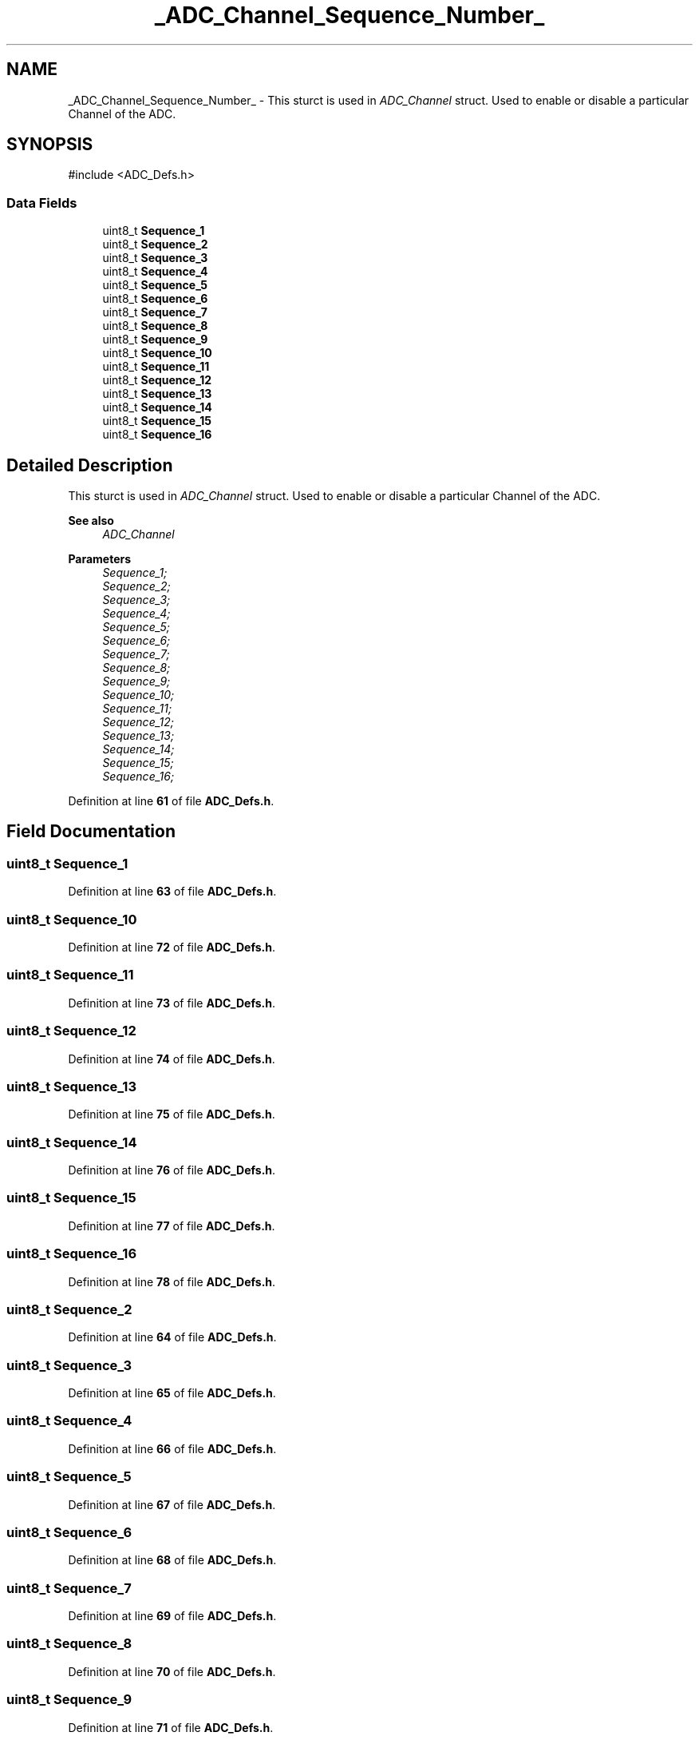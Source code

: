 .TH "_ADC_Channel_Sequence_Number_" 3 "Version JSTDRVF4" "Joystick Driver" \" -*- nroff -*-
.ad l
.nh
.SH NAME
_ADC_Channel_Sequence_Number_ \- This sturct is used in \fIADC_Channel\fP struct\&. Used to enable or disable a particular Channel of the ADC\&.  

.SH SYNOPSIS
.br
.PP
.PP
\fR#include <ADC_Defs\&.h>\fP
.SS "Data Fields"

.in +1c
.ti -1c
.RI "uint8_t \fBSequence_1\fP"
.br
.ti -1c
.RI "uint8_t \fBSequence_2\fP"
.br
.ti -1c
.RI "uint8_t \fBSequence_3\fP"
.br
.ti -1c
.RI "uint8_t \fBSequence_4\fP"
.br
.ti -1c
.RI "uint8_t \fBSequence_5\fP"
.br
.ti -1c
.RI "uint8_t \fBSequence_6\fP"
.br
.ti -1c
.RI "uint8_t \fBSequence_7\fP"
.br
.ti -1c
.RI "uint8_t \fBSequence_8\fP"
.br
.ti -1c
.RI "uint8_t \fBSequence_9\fP"
.br
.ti -1c
.RI "uint8_t \fBSequence_10\fP"
.br
.ti -1c
.RI "uint8_t \fBSequence_11\fP"
.br
.ti -1c
.RI "uint8_t \fBSequence_12\fP"
.br
.ti -1c
.RI "uint8_t \fBSequence_13\fP"
.br
.ti -1c
.RI "uint8_t \fBSequence_14\fP"
.br
.ti -1c
.RI "uint8_t \fBSequence_15\fP"
.br
.ti -1c
.RI "uint8_t \fBSequence_16\fP"
.br
.in -1c
.SH "Detailed Description"
.PP 
This sturct is used in \fIADC_Channel\fP struct\&. Used to enable or disable a particular Channel of the ADC\&. 


.PP
\fBSee also\fP
.RS 4
\fIADC_Channel\fP
.RE
.PP
\fBParameters\fP
.RS 4
\fISequence_1;\fP 
.br
\fISequence_2;\fP 
.br
\fISequence_3;\fP 
.br
\fISequence_4;\fP 
.br
\fISequence_5;\fP 
.br
\fISequence_6;\fP 
.br
\fISequence_7;\fP 
.br
\fISequence_8;\fP 
.br
\fISequence_9;\fP 
.br
\fISequence_10;\fP 
.br
\fISequence_11;\fP 
.br
\fISequence_12;\fP 
.br
\fISequence_13;\fP 
.br
\fISequence_14;\fP 
.br
\fISequence_15;\fP 
.br
\fISequence_16;\fP 
.RE
.PP

.PP
Definition at line \fB61\fP of file \fBADC_Defs\&.h\fP\&.
.SH "Field Documentation"
.PP 
.SS "uint8_t Sequence_1"

.PP
Definition at line \fB63\fP of file \fBADC_Defs\&.h\fP\&.
.SS "uint8_t Sequence_10"

.PP
Definition at line \fB72\fP of file \fBADC_Defs\&.h\fP\&.
.SS "uint8_t Sequence_11"

.PP
Definition at line \fB73\fP of file \fBADC_Defs\&.h\fP\&.
.SS "uint8_t Sequence_12"

.PP
Definition at line \fB74\fP of file \fBADC_Defs\&.h\fP\&.
.SS "uint8_t Sequence_13"

.PP
Definition at line \fB75\fP of file \fBADC_Defs\&.h\fP\&.
.SS "uint8_t Sequence_14"

.PP
Definition at line \fB76\fP of file \fBADC_Defs\&.h\fP\&.
.SS "uint8_t Sequence_15"

.PP
Definition at line \fB77\fP of file \fBADC_Defs\&.h\fP\&.
.SS "uint8_t Sequence_16"

.PP
Definition at line \fB78\fP of file \fBADC_Defs\&.h\fP\&.
.SS "uint8_t Sequence_2"

.PP
Definition at line \fB64\fP of file \fBADC_Defs\&.h\fP\&.
.SS "uint8_t Sequence_3"

.PP
Definition at line \fB65\fP of file \fBADC_Defs\&.h\fP\&.
.SS "uint8_t Sequence_4"

.PP
Definition at line \fB66\fP of file \fBADC_Defs\&.h\fP\&.
.SS "uint8_t Sequence_5"

.PP
Definition at line \fB67\fP of file \fBADC_Defs\&.h\fP\&.
.SS "uint8_t Sequence_6"

.PP
Definition at line \fB68\fP of file \fBADC_Defs\&.h\fP\&.
.SS "uint8_t Sequence_7"

.PP
Definition at line \fB69\fP of file \fBADC_Defs\&.h\fP\&.
.SS "uint8_t Sequence_8"

.PP
Definition at line \fB70\fP of file \fBADC_Defs\&.h\fP\&.
.SS "uint8_t Sequence_9"

.PP
Definition at line \fB71\fP of file \fBADC_Defs\&.h\fP\&.

.SH "Author"
.PP 
Generated automatically by Doxygen for Joystick Driver from the source code\&.
